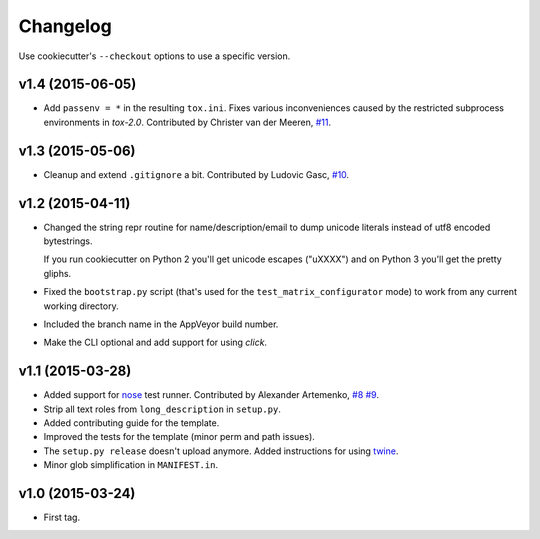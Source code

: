 Changelog
#########

Use cookiecutter's ``--checkout`` options to use a specific version.

v1.4 (2015-06-05)
-----------------

* Add ``passenv = *`` in the resulting ``tox.ini``. Fixes various inconveniences caused by the restricted
  subprocess environments in `tox-2.0`. Contributed by Christer van der Meeren, `#11 <https://github.com/ionelmc/cookiecutter-pylibrary/pull/11>`_.

v1.3 (2015-05-06)
-----------------

* Cleanup and extend ``.gitignore`` a bit. Contributed by Ludovic Gasc, `#10 <https://github.com/ionelmc/cookiecutter-pylibrary/pull/10>`_.

v1.2 (2015-04-11)
-----------------

* Changed the string repr routine for name/description/email to dump unicode literals instead of utf8 encoded bytestrings.

  If you run cookiecutter on Python 2 you'll get unicode escapes ("\uXXXX") and on Python 3 you'll get the pretty gliphs.
* Fixed the ``bootstrap.py`` script (that's used for the ``test_matrix_configurator`` mode) to work from any current working directory.
* Included the branch name in the AppVeyor build number.
* Make the CLI optional and add support for using `click`.

v1.1 (2015-03-28)
-----------------

* Added support for `nose <http://nose.readthedocs.org/>`_ test runner. Contributed by Alexander Artemenko, `#8
  <https://github.com/ionelmc/cookiecutter-pylibrary/issues/8>`_ `#9
  <https://github.com/ionelmc/cookiecutter-pylibrary/pull/9>`_.
* Strip all text roles from ``long_description`` in ``setup.py``.
* Added contributing guide for the template.
* Improved the tests for the template (minor perm and path issues).
* The ``setup.py release`` doesn't upload anymore. Added instructions for using `twine
  <https://pypi.python.org/pypi/twine>`_.
* Minor glob simplification in ``MANIFEST.in``.

v1.0 (2015-03-24)
-----------------

* First tag.
